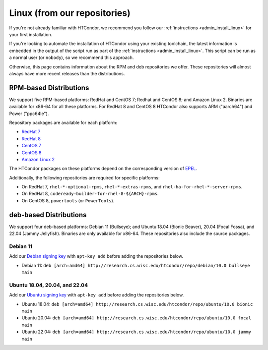.. _from_our_repos:

Linux (from our repositories)
=============================

If you're not already familiar with HTCondor, we recommend you follow our
:ref:`instructions <admin_install_linux>` for your first installation.

If you're looking to automate the installation of HTCondor using your existing
toolchain, the latest information is embedded in the output of the script run
as part of the :ref:`instructions <admin_install_linux>`.  This script can
be run as a normal user (or ``nobody``), so we recommend this approach.

Otherwise, this page contains information about the RPM and deb
repositories we offer.  These repositories will almost always have more
recent releases than the distributions.

RPM-based Distributions
-----------------------

We support five RPM-based platforms: RedHat and CentOS 7;
Redhat and CentOS 8; and Amazon Linux 2.  Binaries are available
for x86-64 for all these platforms.  For RedHat 8 and CentOS 8
HTCondor also supports ARM ("aarch64") and Power ("ppc64le").

Repository packages are available for each platform:

* `RedHat 7 <https://research.cs.wisc.edu/htcondor/repo/current/htcondor-release-current.el7.noarch.rpm>`_
* `RedHat 8 <https://research.cs.wisc.edu/htcondor/repo/current/htcondor-release-current.el8.noarch.rpm>`_
* `CentOS 7 <https://research.cs.wisc.edu/htcondor/repo/current/htcondor-release-current.el7.noarch.rpm>`_
* `CentOS 8 <https://research.cs.wisc.edu/htcondor/repo/current/htcondor-release-current.el8.noarch.rpm>`_
* `Amazon Linux 2 <https://research.cs.wisc.edu/htcondor/repo/current/htcondor-release-current.amzn2.noarch.rpm>`_

The HTCondor packages on these platforms depend on the corresponding
version of `EPEL <https://fedoraproject.org/wiki/EPEL>`_.

Additionally, the following repositories are required for specific platforms:

* On RedHat 7, ``rhel-*-optional-rpms``, ``rhel-*-extras-rpms``, and
  ``rhel-ha-for-rhel-*-server-rpms``.
* On RedHat 8, ``codeready-builder-for-rhel-8-${ARCH}-rpms``.
* On CentOS 8, ``powertools`` (or ``PowerTools``).

deb-based Distributions
-----------------------

We support four deb-based platforms: Debian 11 (Bullseye); and
Ubuntu 18.04 (Bionic Beaver), 20.04 (Focal Fossa), and 22.04 (Jammy Jellyfish).
Binaries are only available for x86-64.
These repositories also include the source packages.

Debian 11
#########

Add our `Debian signing key <https://research.cs.wisc.edu/htcondor/repo/keys/HTCondor-10.0-Key>`_
with ``apt-key add`` before adding the repositories below.

* Debian 11: ``deb [arch=amd64] http://research.cs.wisc.edu/htcondor/repo/debian/10.0 bullseye main``

Ubuntu 18.04, 20.04, and 22.04
##############################

Add our `Ubuntu signing key <https://research.cs.wisc.edu/htcondor/repo/keys/HTCondor-10.0-Key>`_
with ``apt-key add`` before adding the repositories below.

* Ubuntu 18.04: ``deb [arch=amd64] http://research.cs.wisc.edu/htcondor/repo/ubuntu/10.0 bionic main``
* Ubuntu 20.04: ``deb [arch=amd64] http://research.cs.wisc.edu/htcondor/repo/ubuntu/10.0 focal main``
* Ubuntu 22.04: ``deb [arch=amd64] http://research.cs.wisc.edu/htcondor/repo/ubuntu/10.0 jammy main``
